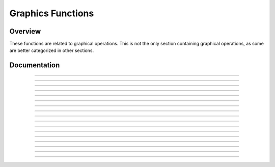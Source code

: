 Graphics Functions
==================

Overview
~~~~~~~~
These functions are related to graphical operations. This is not the only section containing graphical operations, as some are better categorized in other sections. 

Documentation
~~~~~~~~~~~~~

.. function:: FillScreen: det(16, low, high)

    This function fills the screen with the color specified. It is faster than using FillRect to draw a rectangle over the entire screen.

    Parameters:
     * ``low``: Low byte of color.
     * ``high``: High byte of color.

    Alternative method: ``det(16, os_color)``
     * ``os_color``: Color from TI-OS Colors menu, like RED or BLUE or NAVY.

    Colors:
     * A list of colors can be found `here <colors.html>`__.

    Returns:
     * Fills the screen with the specified color.

------------

.. function:: DrawLine: det(17, low, high, x1, y1, x2, y2)

    Draws a line of the specified color from (x1, y1) to (x2, y2).

    Parameters:
     * ``low``: Low byte of color.
     * ``high``: High byte of color.
     * ``x1``: x location to begin drawing the line from, beginning from the top-left corner of the screen. x has a range of 0 - 319.
     * ``y1``: y location to begin drawing the line from, beginning from the top-left corner of the screen. y has a range of 0 - 239
     * ``x2``: x location to finish drawing the line at, beginning from the top-left corner of the screen.
     * ``y2``: y location to finish drawing the line at, beginning from the top-left corner of the screen.

    Alternative method: ``det(17, os_color, x1, y1, x2, y2)``
     * ``os_color``: Color from TI-OS Colors menu, like RED or BLUE or NAVY.

    Colors:
     * A list of colors can be found `here <colors.html>`__.

    Returns:
     * Draws a line of the specified color from (x1, y1) to (x2, y2).

------------

.. function:: SetPixel: det(18, low, high, x, y)

    Sets the pixel located at (x, y) to the color specified.

    Parameters:
     * ``low``: Low byte of color.
     * ``high``: High byte of color.
     * ``x``: x location of the pixel to set, beginning from the top-left corner of the screen.
     * ``y``: y location of the pixel to set, beginning from the top-left corner of the screen.

    Alternative method: ``det(17, os_color, x, y)``
     * ``os_color``: Color from TI-OS Colors menu, like RED or BLUE or NAVY.

    .. note::
        If you use the alternative method and use 0 for ``os_color``, it will invert the specified pixel instead of drawing a color.

    Colors:
     * A list of colors can be found `here <colors.html>`__.

    Returns:
     * Sets the pixel at (x, y) to the color specified, or inverts it if using the alternative method with ``os_color`` being 0.

------------

.. function:: GetPixel: det(19, x, y)

    Returns a low and high byte representing the color of the pixel at (x, y) in ``Ans`` and ``Theta`` respectively.

    Parameters:
     * ``x``: x location of the pixel to check, beginning from the top-left corner of the screen.
     * ``y``: y location of the pixel to check, beginning from the top-left corner of the screen.
    
    Returns:
     * ``Ans``: Low byte of the color of the pixel checked.
     * ``Theta``: High byte of the color of the pixel checked.

------------

.. function:: PixelTestColor: det(20, row, column)

    This function works just like OS function pxl-Test() does, however, it will return 0 if no pixel is present and the OS color of the pixel if one is present. This only applies to the graph screen, like pxl-Test().

    Parameters:
     * ``row``: Row of the graphscreen that contains the pixel to test.
     * ``column``: Column of the graphscreen that contains the pixel to test.

    .. tip::
        The arguments and functionality of this are identical to pxl-Test(), other than the fact that this returns the color of the pixel if one is present.

    Returns:
     * ``Ans``: 0 if no pixel was present, otherwise will contain the OS color of the pixel tested.

------------

.. function:: PutSprite: det(21, x, y, width, height, string)

    This function draws a sprite at (x, y) with a width of width and a height of height, using data specified by string. For example, if the user specifies the string as 0, it will read the data from Str0. It is designed to be fast, and so it does not have as much error checking, meaning that it will display a sprite of the given width and height regardless of the length of the given sprite data. The sprite data is made up of hex values referring to xLIBC colors, which can be found `here <https://roccoloxprograms.github.io/XlibcColorPicker/>`__. The data is stored left to right and top to bottom. For example, take a sprite that looks like this:

    .. figure:: images/sampleSprite.png
        :alt: A sample sprite, being a basic face. Nobody knows what expression the face is making, since there weren't enough pixels in an 8x8 square to convey emotion.
        :align: center

        A sample sprite.

    We'll convert it into a a matrix, where each pixel is replaced with the hex equivalent of its xLIBC color::

        [FF, FF, 00, 00, 00, 00, FF, FF
         FF, 00, E6, E6, E6, E6, 00, FF
         00, E6, 00, E6, E6, 00, E6, 00
         00, E6, 00, E5, E5, 00, E6, 00
         00, E5, E5, E5, E5, E5, E5, 00
         00, E5, E5, 00, 00, E5, E5, 00
         FF, 00, E5, E5, E5, E5, 00, FF
         FF, FF, 00, 00, 00, 00, FF, FF]

    Then, to make it a string, we'll take remove the newlines and commas, like this:

    .. only:: html

        .. code-block::
    
            "FFFF00000000FFFFFF00E6E6E6E600FF00E600E6E600E60000E600E5E500E60000E5E5E5E5E5E50000E5E50000E5E500FF00E5E5E5E500FFFFFF00000000FFFF" -> Str9

    .. only:: latex

        .. code-block:: txt
    
            "FFFF00000000FFFFFF00E6E6E6E600FF00E600E6E600E60000E600E5E500E600
            00E5E5E5E5E5E50000E5E50000E5E500FF00E5E5E5E500FFFFFF00000000FFFF" -> Str9

    More detailed instructions on converting sprites can be found `here <convertsprites.html>`__.

    Parameters:
     * ``x``: x location to draw the sprite, beginning at the top-left corner of the screen.
     * ``y``: y location to draw the sprite, beginning at the top-left corner of the screen.
     * ``width``: Width of the sprite in pixels.
     * ``height``: Height of the sprite in pixels.
     * ``string``: Which string variable to read the data from, 0-9.

    Colors:
     * Uses hex codes referring to the xLIBC colors. A good resource for the xLIBC palette can be found `here <https://roccoloxprograms.github.io/XlibcColorPicker/>`__.
    
    Returns:
     * Draws a sprite of the specified width and height at (x, y).

    .. warning::
        Keep in mind that the function will not check if your string is long enough for the provided width and height. If your string is an incorrect size, it will still draw a sprite of the specified width and height, though parts of the drawn sprite could be garbage.

------------

.. function:: GetStringWidth: det(54, font); Ans = string

    Gets the width of a string in pixels. This command works with both the OS large and small fonts.

    Parameters:
     * ``font``: Whether to use the OS large or small font. 0 for small font, 1 for large font.
     * ``Ans``: Contains the string to be checked.

    Returns:
     * ``Theta``: Contains the width of the string in pixels.

    Errors:
     * ``..S:NT:ST`` if ``Ans`` is not a string

------------

.. function:: TransSprite: det(55, x, y, width, height, transparency, string)

    Draws a sprite where the user specifies the color to be interpreted as transparency. The rest of the functionality is identical to the PutSprite command.

    Parameters:
     * ``x``: x location to draw the sprite, beginning at the top-left corner of the screen.
     * ``y``: y location to draw the sprite, beginning at the top-left corner of the screen.
     * ``width``: Width of the sprite in pixels.
     * ``height``: Height of the sprite in pixels.
     * ``transparency``: Color in the sprite to be interpreted as transparency (0-255).
     * ``string``: Which string variable to read the data from, 0-9.

    Returns:
     * Draws a sprite with transparency of the specified width and height at (x, y).

    .. warning::
        Keep in mind that the function will not check if your string is long enough for the provided width and height. If your string is an incorrect size, it will still draw a sprite of the specified width and height, though parts of the drawn sprite could be garbage.

------------

.. function:: ScaleSprite: det(56, x, y, width, height, scale_x, scale_y, string)

    Draws a scaled sprite where the user can specify the scale value of both X and Y. The rest of the functionality is identical to the PutSprite command.

    Parameters:
     * ``x``: x location to draw the sprite, beginning at the top-left corner of the screen.
     * ``y``: y location to draw the sprite, beginning at the top-left corner of the screen.
     * ``width``: Unscaled width of the sprite in pixels.
     * ``height``: Unscaled height of the sprite in pixels.
     * ``scale_x``: Width scaling value.
     * ``scale_y``: Height scaling value.
     * ``string``: Which string variable to read the data from, 0-9.

    Returns:
     * Draws a scaled sprite of the specified (scaled) width and height at (x, y).

    .. warning::
        Keep in mind that the function will not check if your string is long enough for the provided width and height. If your string is an incorrect size, it will still draw a sprite of the specified width and height, though parts of the drawn sprite could be garbage.

------------

.. function:: ScaleTSprite: det(57, x, y, width, height, scale_x, scale_y, transparency, string)

    Draws a scaled sprite where the user specifies the color to be interpreted as transparency. The rest of the functionality is identical to the PutSprite command.

    Parameters:
     * ``x``: x location to draw the sprite, beginning at the top-left corner of the screen.
     * ``y``: y location to draw the sprite, beginning at the top-left corner of the screen.
     * ``width``: Unscaled width of the sprite in pixels.
     * ``height``: Unscaled height of the sprite in pixels.
     * ``scale_x``: Width scaling value.
     * ``scale_y``: Height scaling value.
     * ``transparency``: Color in the sprite to be interpreted as transparency (0-255).
     * ``string``: Which string variable to read the data from, 0-9.

    Returns:
     * Draws a scaled sprite with transparency of the specified (scaled) width and height at (x, y).

    .. warning::
        Keep in mind that the function will not check if your string is long enough for the provided width and height. If your string is an incorrect size, it will still draw a sprite of the specified width and height, though parts of the drawn sprite could be garbage.

------------

.. function:: ScrollScreen: det(58, direction, amount)

    Moves the screen a specified amount of pixels in a specified direction. The following directions and corresponding values are below:

    ===== =========
    Value Direction
    ===== =========
    0     Up
    1     Down
    2     Left
    3     Right
    ===== =========

    Parameters:
     * ``direction``: Direction to move the screen in, as seen in the table above.
     * ``amount``: The amount of pixels to move the screen.

    Returns:
     * Moves the screen in the specified direction.

------------

.. function:: RGBto565: det(59, r, g, b)

    Converts an RGB color to a high and low byte that can be used in other Celtic functions.

    Parameters:
     * ``r``: Red color value
     * ``g``: Green color value
     * ``b``: Blue color value

    Returns:
     * ``Ans``: Low byte of the color.
     * ``Theta``: High byte of the color.

------------

.. function:: DrawRect: det(60, low, high, x, y, width, height)

    Draws an unfilled rectangle of user-specified color, location, and size.

    Parameters:
     * ``low``: Low byte of color
     * ``high``: High byte of color
     * ``x``: x location to begin drawing the rectangle, starting at the top-left corner of the screen
     * ``y``: y location to begin drawing the rectangle, starting at the top-left corner of the screen
     * ``width``: Width of the rectangle to draw
     * ``height``: Height of the rectangle to draw

    Alternative method: ``det(60, os_color, x, y, width, height)``
     * ``os_color``: Color from TI-OS Colors menu, like RED or BLUE or NAVY.

    Colors:
     * A list of colors can be found `here <colors.html>`__.

    Returns:
     * Draws the unfilled rectangle.

------------

.. function:: DrawCircle: det(61, low, high, x, y, radius)

    Draws an unfilled circle with the user specified color. The ``x`` and ``y`` arguments refer to the center point of the circle.

    Parameters:
     * ``low``: Low byte of color
     * ``high``: High byte of color
     * ``x``: x location of the center of the circle, starting at the top-left corner of the screen
     * ``y``: y location of the center of the circle, starting at the top-left corner of the screen
     * ``radius``: Radius of the circle

    Alternative method: ``det(61, os_color, x, y, radius)``
     * ``os_color``: Color from TI-OS Colors menu, like RED or BLUE or NAVY.

    Colors:
     * A list of colors can be found `here <colors.html>`__.

    Returns:
     * Draws the unfilled circle.

------------

.. function:: FillCircle: det(62, low, high, x, y, radius)

    Draws a filled circle with the user specified color. The ``x`` and ``y`` arguments refer to the center point of the circle.

    Parameters:
     * ``low``: Low byte of color
     * ``high``: High byte of color
     * ``x``: x location of the center of the circle, starting at the top-left corner of the screen
     * ``y``: y location of the center of the circle, starting at the top-left corner of the screen
     * ``radius``: Radius of the circle

    Alternative method: ``det(62, os_color, x, y, radius)``
     * ``os_color``: Color from TI-OS Colors menu, like RED or BLUE or NAVY.

    Colors:
     * A list of colors can be found `here <colors.html>`__.

    Returns:
     * Draws the filled circle.

------------

.. function:: DrawArc: det(63, low, high, x, y, radius, start_angle, end_angle)

    Draws the outline of a circular arc. The ``x`` and ``y`` arguments refer to the center of the arc, which begins at ``start_angle`` and ends at ``end_angle``. Angle values go from 0-360, and the end angle must be greater than the start angle. 0 degrees is the right most part of the circle, and goes counter-clockwise.

    .. figure:: images/circlePoints.png
        :alt: A diagram showing various points along the circle.
        :align: center

        A diagram showing various points along the circle.

    Parameters:
     * ``low``: Low byte of color
     * ``high``: High byte of color
     * ``x``: x location of the center of the arc, starting at the top-left corner of the screen
     * ``y``: y location of the center of the arc, starting at the top-left corner of the screen
     * ``radius``: Radius of the arc
     * ``start_angle``: Angle to begin drawing the arc at
     * ``end_angle``: Angle to finish drawing the arc at

    Alternative method: ``det(63, os_color, x, y, radius, start_angle, end_angle)``
     * ``os_color``: Color from TI-OS Colors menu, like RED or BLUE or NAVY.

    Colors:
     * A list of colors can be found `here <colors.html>`__.

    Returns:
     * Draws the user-specified arc.

------------

.. function:: DispTransText: det(64, font, low, high, x, y); Str9 = string to display

    Draws colored text with a transparent background in either the OS large or small font.

    Parameters:
     * ``font``: Whether to use the OS large or small font. 0 for small font, 1 for large font.
     * ``low``: Low byte of color
     * ``high``: High byte of color
     * ``x``: x location to begin drawing the text at, starting at the top-left corner of the screen
     * ``y``: y location to begin drawing the text at, starting at the top-left corner of the screen
     * ``Str9``: String to display

    Alternative method: ``det(64, font, os_color, x, y)``
     * ``os_color``: Color from TI-OS Colors menu, like RED or BLUE or NAVY.

    Colors:
     * A list of colors can be found `here <colors.html>`__.

------------

.. function:: ChkRect: det(65, x0, y0, width0, height0, x1, y1, width1, height1)

    Checks if a rectangle intersects with another rectangle.

    Parameters:
     * ``x0``: x coordinate of rectangle 0, starting at the top left corner of the screen
     * ``y0``: y coordinate of rectangle 0, starting at the top left corner of the screen
     * ``width0``: Width of rectangle 0
     * ``height0``: Height of rectangle 0
     * ``x1``: x coordinate of rectangle 1, starting at the top left corner of the screen
     * ``y1``: y coordinate of rectangle 1, starting at the top left corner of the screen
     * ``width1``: Width of rectangle 1
     * ``height1``: Height of rectangle 1

    Returns:
     * ``Ans``: 0 if the rectangles do not intersect, and 1 if they do.
